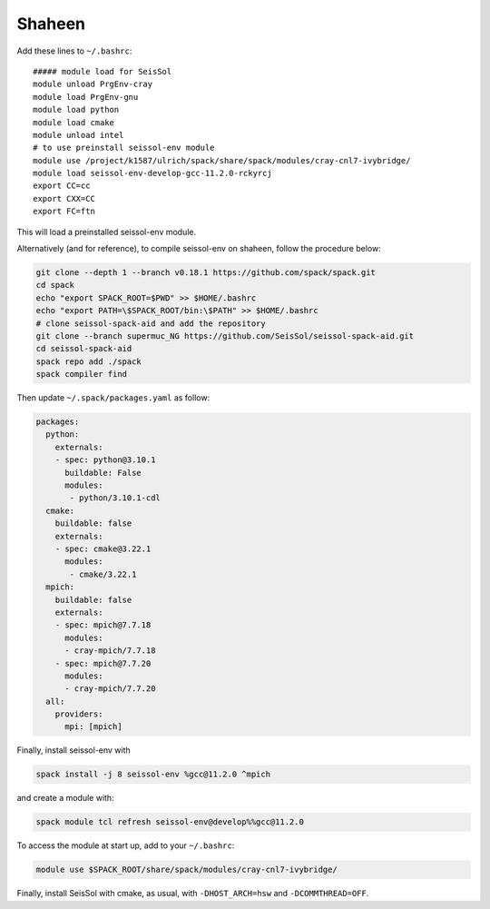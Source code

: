 .. _compile_run_shaheen:


Shaheen
=======


Add these lines to ``~/.bashrc``:

::

    ##### module load for SeisSol
    module unload PrgEnv-cray
    module load PrgEnv-gnu
    module load python
    module load cmake
    module unload intel
    # to use preinstall seissol-env module
    module use /project/k1587/ulrich/spack/share/spack/modules/cray-cnl7-ivybridge/
    module load seissol-env-develop-gcc-11.2.0-rckyrcj
    export CC=cc
    export CXX=CC
    export FC=ftn

This will load a preinstalled seissol-env module.

Alternatively (and for reference), to compile seissol-env on shaheen, follow the procedure below:

.. code-block:: bash

    git clone --depth 1 --branch v0.18.1 https://github.com/spack/spack.git
    cd spack
    echo "export SPACK_ROOT=$PWD" >> $HOME/.bashrc
    echo "export PATH=\$SPACK_ROOT/bin:\$PATH" >> $HOME/.bashrc
    # clone seissol-spack-aid and add the repository
    git clone --branch supermuc_NG https://github.com/SeisSol/seissol-spack-aid.git
    cd seissol-spack-aid
    spack repo add ./spack
    spack compiler find


Then update ``~/.spack/packages.yaml`` as follow:

.. code-block:: yaml

    packages:
      python:
        externals:
        - spec: python@3.10.1
          buildable: False
          modules:
           - python/3.10.1-cdl
      cmake:
        buildable: false
        externals:
        - spec: cmake@3.22.1
          modules:
           - cmake/3.22.1
      mpich:
        buildable: false
        externals:
        - spec: mpich@7.7.18
          modules:
          - cray-mpich/7.7.18
        - spec: mpich@7.7.20
          modules:
          - cray-mpich/7.7.20
      all:
        providers:
          mpi: [mpich]


Finally, install seissol-env with 

.. code-block:: bash

    spack install -j 8 seissol-env %gcc@11.2.0 ^mpich

and create a module with:

.. code-block:: bash

    spack module tcl refresh seissol-env@develop%%gcc@11.2.0

To access the module at start up, add to your ``~/.bashrc``:

.. code-block:: bash

    module use $SPACK_ROOT/share/spack/modules/cray-cnl7-ivybridge/

Finally, install SeisSol with cmake, as usual, with ``-DHOST_ARCH=hsw`` and ``-DCOMMTHREAD=OFF``.
